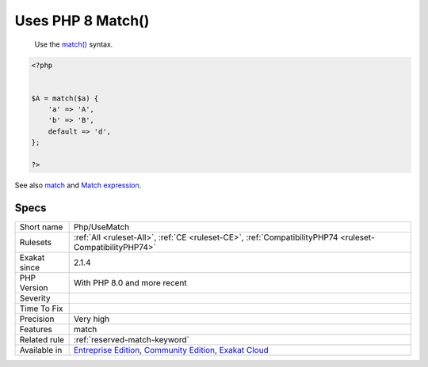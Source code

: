 .. _php-usematch:

.. _uses-php-8-match():

Uses PHP 8 Match()
++++++++++++++++++

  Use the `match() <https://www.php.net/manual/en/control-structures.match.php>`_ syntax.

.. code-block:: php
   
   <?php
   
   
   $A = match($a) {
       'a' => 'A',
       'b' => 'B',
       default => 'd',
   };
   
   ?>

See also `match <https://www.php.net/manual/en/control-structures.match.php>`_ and `Match expression <https://php.watch/versions/8.0/match-expression>`_.


Specs
_____

+--------------+-----------------------------------------------------------------------------------------------------------------------------------------------------------------------------------------+
| Short name   | Php/UseMatch                                                                                                                                                                            |
+--------------+-----------------------------------------------------------------------------------------------------------------------------------------------------------------------------------------+
| Rulesets     | :ref:`All <ruleset-All>`, :ref:`CE <ruleset-CE>`, :ref:`CompatibilityPHP74 <ruleset-CompatibilityPHP74>`                                                                                |
+--------------+-----------------------------------------------------------------------------------------------------------------------------------------------------------------------------------------+
| Exakat since | 2.1.4                                                                                                                                                                                   |
+--------------+-----------------------------------------------------------------------------------------------------------------------------------------------------------------------------------------+
| PHP Version  | With PHP 8.0 and more recent                                                                                                                                                            |
+--------------+-----------------------------------------------------------------------------------------------------------------------------------------------------------------------------------------+
| Severity     |                                                                                                                                                                                         |
+--------------+-----------------------------------------------------------------------------------------------------------------------------------------------------------------------------------------+
| Time To Fix  |                                                                                                                                                                                         |
+--------------+-----------------------------------------------------------------------------------------------------------------------------------------------------------------------------------------+
| Precision    | Very high                                                                                                                                                                               |
+--------------+-----------------------------------------------------------------------------------------------------------------------------------------------------------------------------------------+
| Features     | match                                                                                                                                                                                   |
+--------------+-----------------------------------------------------------------------------------------------------------------------------------------------------------------------------------------+
| Related rule | :ref:`reserved-match-keyword`                                                                                                                                                           |
+--------------+-----------------------------------------------------------------------------------------------------------------------------------------------------------------------------------------+
| Available in | `Entreprise Edition <https://www.exakat.io/entreprise-edition>`_, `Community Edition <https://www.exakat.io/community-edition>`_, `Exakat Cloud <https://www.exakat.io/exakat-cloud/>`_ |
+--------------+-----------------------------------------------------------------------------------------------------------------------------------------------------------------------------------------+


